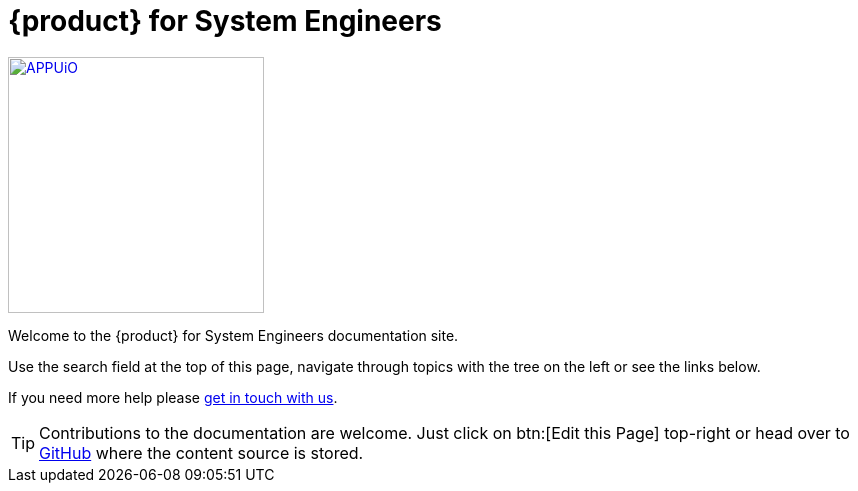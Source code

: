 = {product} for System Engineers

image::appuio.svg[APPUiO,256,link=https://www.appuio.ch]

Welcome to the {product} for System Engineers documentation site.

Use the search field at the top of this page, navigate through topics with the tree on the left or see the links below.

If you need more help please xref:kb:ROOT:contact.adoc[get in touch with us].

TIP: Contributions to the documentation are welcome. Just click on btn:[Edit this Page] top-right or head over to https://github.com/appuio/appuio-io-docs[GitHub] where the content source is stored.
